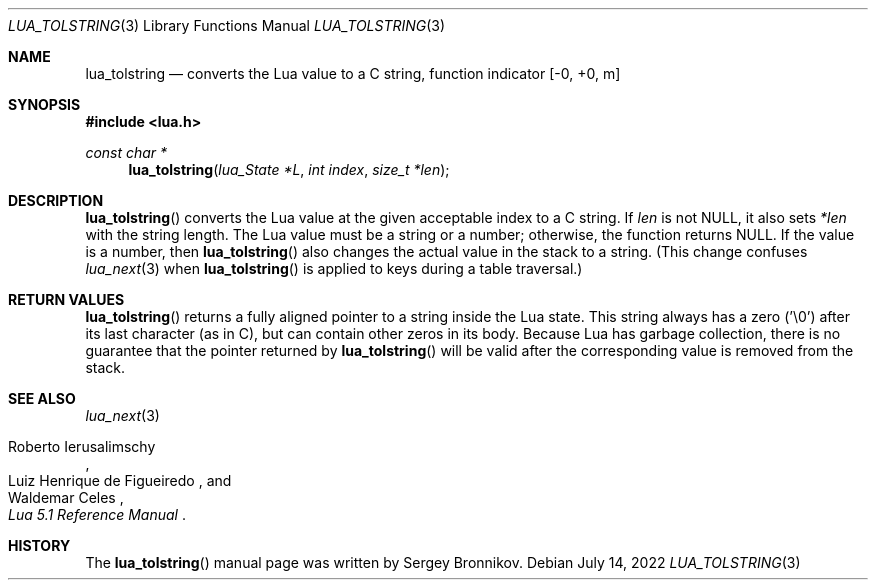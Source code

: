 .Dd $Mdocdate: July 14 2022 $
.Dt LUA_TOLSTRING 3
.Os
.Sh NAME
.Nm lua_tolstring
.Nd converts the Lua value to a C string, function indicator
.Bq -0, +0, m
.Sh SYNOPSIS
.In lua.h
.Ft const char *
.Fn lua_tolstring "lua_State *L" "int index" "size_t *len"
.Sh DESCRIPTION
.Fn lua_tolstring
converts the Lua value at the given acceptable index to a C string.
If
.Fa len
is not
.Dv NULL ,
it also sets
.Fa *len
with the string length.
The Lua value must be a string or a number; otherwise, the function returns
.Dv NULL .
If the value is a number, then
.Fn lua_tolstring
also changes the actual value in the stack to a string.
(This change confuses
.Xr lua_next 3
when
.Fn lua_tolstring
is applied to keys during a table traversal.)
.Sh RETURN VALUES
.Fn lua_tolstring
returns a fully aligned pointer to a string inside the Lua state.
This string always has a zero ('\\0') after its last character
.Pq as in C ,
but can contain other zeros in its body.
Because Lua has garbage collection, there is no guarantee that the pointer
returned by
.Fn lua_tolstring
will be valid after the corresponding value is removed from the stack.
.Sh SEE ALSO
.Xr lua_next 3
.Rs
.%A Roberto Ierusalimschy
.%A Luiz Henrique de Figueiredo
.%A Waldemar Celes
.%T Lua 5.1 Reference Manual
.Re
.Sh HISTORY
The
.Fn lua_tolstring
manual page was written by Sergey Bronnikov.

